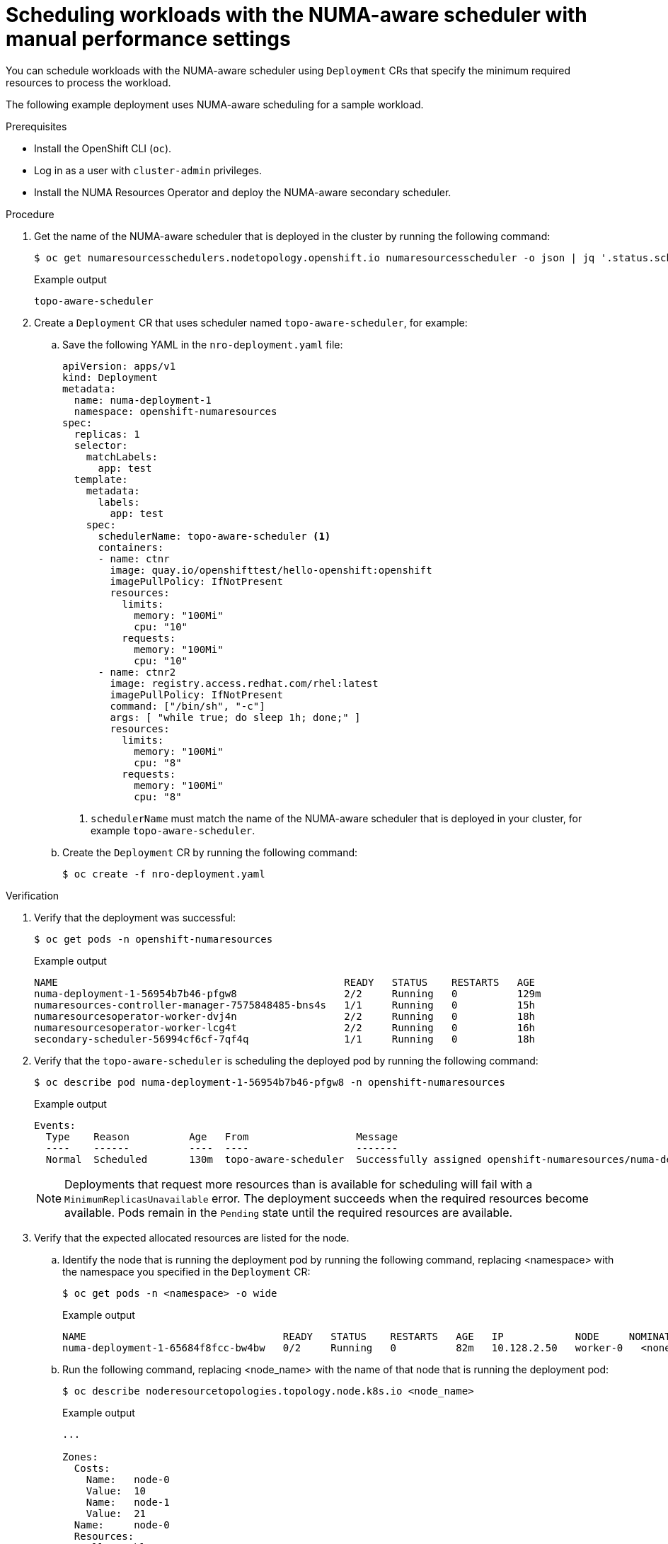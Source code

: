// Module included in the following assemblies:
//
// *scalability_and_performance/cnf-numa-aware-scheduling.adoc

:_content-type: PROCEDURE
[id="cnf-scheduling-numa-aware-workloads-with-manual-performance-setttings_{context}"]
= Scheduling workloads with the NUMA-aware scheduler with manual performance settings

You can schedule workloads with the NUMA-aware scheduler using `Deployment` CRs that specify the minimum required resources to process the workload.

The following example deployment uses NUMA-aware scheduling for a sample workload.

.Prerequisites

* Install the OpenShift CLI (`oc`).

* Log in as a user with `cluster-admin` privileges.

* Install the NUMA Resources Operator and deploy the NUMA-aware secondary scheduler.

.Procedure

. Get the name of the NUMA-aware scheduler that is deployed in the cluster by running the following command:
+
[source,terminal]
----
$ oc get numaresourcesschedulers.nodetopology.openshift.io numaresourcesscheduler -o json | jq '.status.schedulerName'
----
+
.Example output
[source,terminal]
----
topo-aware-scheduler
----

. Create a `Deployment` CR that uses scheduler named `topo-aware-scheduler`, for example:

.. Save the following YAML in the `nro-deployment.yaml` file:
+
[source,yaml]
----
apiVersion: apps/v1
kind: Deployment
metadata:
  name: numa-deployment-1
  namespace: openshift-numaresources
spec:
  replicas: 1
  selector:
    matchLabels:
      app: test
  template:
    metadata:
      labels:
        app: test
    spec:
      schedulerName: topo-aware-scheduler <1>
      containers:
      - name: ctnr
        image: quay.io/openshifttest/hello-openshift:openshift
        imagePullPolicy: IfNotPresent
        resources:
          limits:
            memory: "100Mi"
            cpu: "10"
          requests:
            memory: "100Mi"
            cpu: "10"
      - name: ctnr2
        image: registry.access.redhat.com/rhel:latest
        imagePullPolicy: IfNotPresent
        command: ["/bin/sh", "-c"]
        args: [ "while true; do sleep 1h; done;" ]
        resources:
          limits:
            memory: "100Mi"
            cpu: "8"
          requests:
            memory: "100Mi"
            cpu: "8"
----
<1> `schedulerName` must match the name of the NUMA-aware scheduler that is deployed in your cluster, for example `topo-aware-scheduler`.

.. Create the `Deployment` CR by running the following command:
+
[source,terminal]
----
$ oc create -f nro-deployment.yaml
----

.Verification

. Verify that the deployment was successful:
+
[source,terminal]
----
$ oc get pods -n openshift-numaresources
----
+
.Example output
[source,terminal]
----
NAME                                                READY   STATUS    RESTARTS   AGE
numa-deployment-1-56954b7b46-pfgw8                  2/2     Running   0          129m
numaresources-controller-manager-7575848485-bns4s   1/1     Running   0          15h
numaresourcesoperator-worker-dvj4n                  2/2     Running   0          18h
numaresourcesoperator-worker-lcg4t                  2/2     Running   0          16h
secondary-scheduler-56994cf6cf-7qf4q                1/1     Running   0          18h
----

. Verify that the `topo-aware-scheduler` is scheduling the deployed pod by running the following command:
+
[source,terminal]
----
$ oc describe pod numa-deployment-1-56954b7b46-pfgw8 -n openshift-numaresources
----
+
.Example output
[source,terminal]
----
Events:
  Type    Reason          Age   From                  Message
  ----    ------          ----  ----                  -------
  Normal  Scheduled       130m  topo-aware-scheduler  Successfully assigned openshift-numaresources/numa-deployment-1-56954b7b46-pfgw8 to compute-0.example.com
----
+
[NOTE]
====
Deployments that request more resources than is available for scheduling will fail with a `MinimumReplicasUnavailable` error. The deployment succeeds when the required resources become available. Pods remain in the `Pending` state until the required resources are available.
====

. Verify that the expected allocated resources are listed for the node.

.. Identify the node that is running the deployment pod by running the following command, replacing <namespace> with the namespace you specified in the `Deployment` CR:
+
[source,terminal]
----
$ oc get pods -n <namespace> -o wide
----
+
.Example output
[source,terminal]
----
NAME                                 READY   STATUS    RESTARTS   AGE   IP            NODE     NOMINATED NODE   READINESS GATES
numa-deployment-1-65684f8fcc-bw4bw   0/2     Running   0          82m   10.128.2.50   worker-0   <none>  <none>
----
+
.. Run the following command, replacing <node_name> with the name of that node that is running the deployment pod:
+
[source,terminal]
----
$ oc describe noderesourcetopologies.topology.node.k8s.io <node_name>
----
+
.Example output
[source,terminal]
----
...

Zones:
  Costs:
    Name:   node-0
    Value:  10
    Name:   node-1
    Value:  21
  Name:     node-0
  Resources:
    Allocatable:  39
    Available:    21 <1>
    Capacity:     40
    Name:         cpu
    Allocatable:  6442450944
    Available:    6442450944
    Capacity:     6442450944
    Name:         hugepages-1Gi
    Allocatable:  134217728
    Available:    134217728
    Capacity:     134217728
    Name:         hugepages-2Mi
    Allocatable:  262415904768
    Available:    262206189568
    Capacity:     270146007040
    Name:         memory
  Type:           Node
----
<1> The `Available` capacity is reduced because of the resources that have been allocated to the guaranteed pod.
+
Resources consumed by guaranteed pods are subtracted from the available node resources listed under `noderesourcetopologies.topology.node.k8s.io`.

. Resource allocations for pods with a `Best-effort` or `Burstable` quality of service (`qosClass`) are not reflected in the NUMA node resources under `noderesourcetopologies.topology.node.k8s.io`. If a pod's consumed resources are not reflected in the node resource calculation, verify that the pod has `qosClass` of `Guaranteed` and the CPU request is an integer value, not a decimal value. You can verify the that the pod has a  `qosClass` of `Guaranteed` by running the following command:
+
[source,terminal]
----
$ oc get pod <pod_name> -n <pod_namespace> -o jsonpath="{ .status.qosClass }"
----
+
.Example output
[source,terminal]
----
Guaranteed
----
